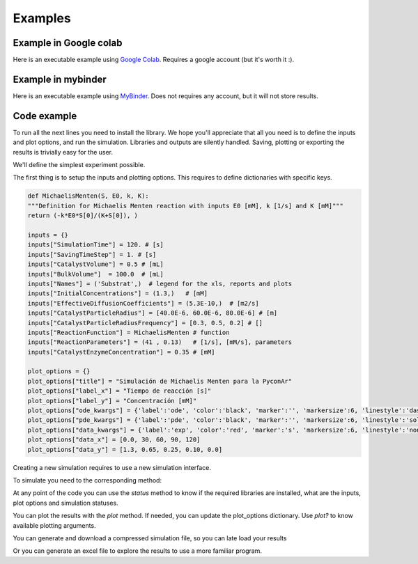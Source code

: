 Examples
=============

Example in Google colab
************************
Here is an executable example using `Google Colab <https://htmlpreview.github.io/?https://github.com/sebastiandres/pypsdier/blob/master/demo/colab_test.html>`_. 
Requires a google account (but it's worth it :).

Example in mybinder
*********************

Here is an executable example using `MyBinder <https://htmlpreview.github.io/?https://github.com/sebastiandres/pypsdier/blob/master/demo/binder_test.html>`_.
Does not requires any account, but it will not store results.

Code example
*********************
To run all the next lines you need to install the library. 
We hope you'll appreciate that all you need is to define the inputs and plot options, and run the simulation. 
Libraries and outputs are silently handled. 
Saving, plotting or exporting the results is trivially easy for the user.

We'll define the simplest experiment possible.

The first thing is to setup the inputs and plotting options.
This requires to define dictionaries with specific keys.

.. code-block:: python
    
    def MichaelisMenten(S, E0, k, K):
    """Definition for Michaelis Menten reaction with inputs E0 [mM], k [1/s] and K [mM]"""
    return (-k*E0*S[0]/(K+S[0]), )

    inputs = {}
    inputs["SimulationTime"] = 120. # [s]
    inputs["SavingTimeStep"] = 1. # [s]
    inputs["CatalystVolume"] = 0.5 # [mL]
    inputs["BulkVolume"]  = 100.0  # [mL]
    inputs["Names"] = ('Substrat',)  # legend for the xls, reports and plots
    inputs["InitialConcentrations"] = (1.3,)   # [mM]
    inputs["EffectiveDiffusionCoefficients"] = (5.3E-10,)  # [m2/s]
    inputs["CatalystParticleRadius"] = [40.0E-6, 60.0E-6, 80.0E-6] # [m]
    inputs["CatalystParticleRadiusFrequency"] = [0.3, 0.5, 0.2] # []
    inputs["ReactionFunction"] = MichaelisMenten # function 
    inputs["ReactionParameters"] = (41 , 0.13)   # [1/s], [mM/s], parameters
    inputs["CatalystEnzymeConcentration"] = 0.35 # [mM]

    plot_options = {}
    plot_options["title"] = "Simulación de Michaelis Menten para la PyconAr"
    plot_options["label_x"] = "Tiempo de reacción [s]"
    plot_options["label_y"] = "Concentración [mM]"
    plot_options["ode_kwargs"] = {'label':'ode', 'color':'black', 'marker':'', 'markersize':6, 'linestyle':'dashed', 'linewidth':2}
    plot_options["pde_kwargs"] = {'label':'pde', 'color':'black', 'marker':'', 'markersize':6, 'linestyle':'solid', 'linewidth':2}
    plot_options["data_kwargs"] = {'label':'exp', 'color':'red', 'marker':'s', 'markersize':6, 'linestyle':'none', 'linewidth':2}
    plot_options["data_x"] = [0.0, 30, 60, 90, 120]
    plot_options["data_y"] = [1.3, 0.65, 0.25, 0.10, 0.0]

Creating a new simulation requires to use a new simulation interface. 

.. code-block:: python
    import pypsdier
    SIM1 = pypsdier.SimulationInterface()
    SIM1.new(inputs, plot_options)

To simulate you need to the corresponding method:

.. code-block:: python
    SIM1.simulate("pde")
    SIM1.simulate("ode")

At any point of the code you can use the `status` method to know if the required libraries are installed, what are the inputs, plot options and simulation statuses.

.. code-block:: python
    SIM1.status()

You can plot the results with the `plot` method. If needed, you can update the plot_options dictionary.
Use `plot?` to know available plotting arguments.

.. code-block:: python
    SIM1.plot()

You can generate and download a compressed simulation file, so you can late load your results

.. code-block:: python
    SIM1.save("SIM1.rde")

Or you can generate an excel file to explore the results to use a more familiar program.

.. code-block:: python
    SIM1.export_xls("SIM1.xls")
